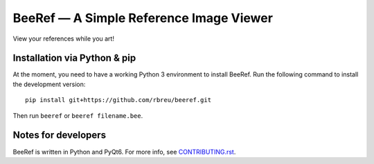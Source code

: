 BeeRef — A Simple Reference Image Viewer
========================================

View your references while you art!

.. image:: https://github.com/rbreu/beeref/blob/main/images/screenshot.jpg

|github-ci-flake8| |github-ci-pytest|

.. |github-ci-flake8| image:: https://github.com/rbreu/beeref/actions/workflows/flake8.yml/badge.svg
   :target: https://github.com/rbreu/beeref/actions/workflows/flake8.yml

.. |github-ci-pytest| image:: https://github.com/rbreu/beeref/actions/workflows/pytest.yml/badge.svg
   :target: https://github.com/rbreu/beeref/actions/workflows/pytest.yml


Installation via Python & pip
-----------------------------

At the moment, you need to have a working Python 3 environment to install BeeRef. Run the following command to install the development version::

  pip install git+https://github.com/rbreu/beeref.git

Then run ``beeref`` or ``beeref filename.bee``.


Notes for developers
--------------------

BeeRef is written in Python and PyQt6. For more info, see `CONTRIBUTING.rst <https://github.com/rbreu/beeref/blob/main/CONTRIBUTING.rst>`_.
